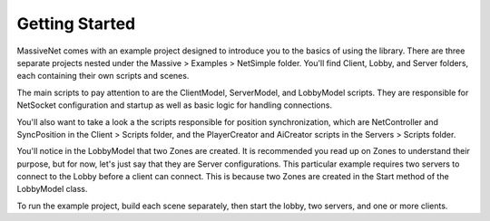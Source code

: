 Getting Started
=================

MassiveNet comes with an example project designed to introduce you to the basics of using the library. There are three separate projects nested under the Massive > Examples > NetSimple folder. You'll find Client, Lobby, and Server folders, each containing their own scripts and scenes. 

The main scripts to pay attention to are the ClientModel, ServerModel, and LobbyModel scripts. They are responsible for NetSocket configuration and startup as well as basic logic for handling connections. 

You'll also want to take a look a the scripts responsible for position synchronization, which are NetController and SyncPosition in the Client > Scripts folder, and the PlayerCreator and AiCreator scripts in the Servers > Scripts folder.


You'll notice in the LobbyModel that two Zones are created. It is recommended you read up on Zones to understand their purpose, but for now, let's just say that they are Server configurations. This particular example requires two servers to connect to the Lobby before a client can connect. This is because two Zones are created in the Start method of the LobbyModel class. 

To run the example project, build each scene separately, then start the lobby, two servers, and one or more clients. 

